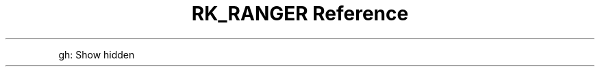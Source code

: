 .\" Automatically generated by Pandoc 3.6
.\"
.TH "RK_RANGER Reference" "" "" ""
.PP
\f[CR]gh\f[R]: Show hidden
